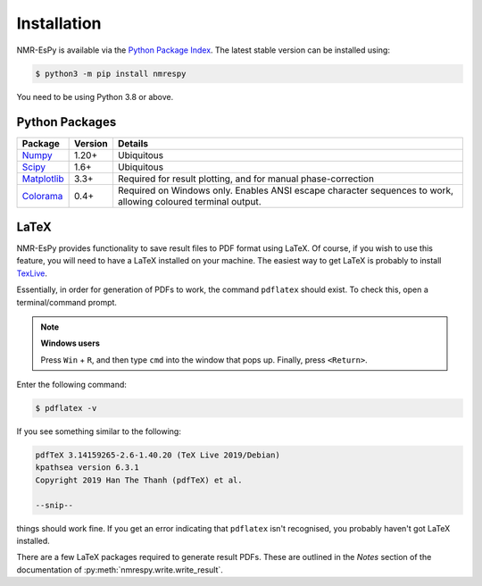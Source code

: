 Installation
============

NMR-EsPy is available via the
`Python Package Index <https://pypi.org/project/nmrespy/>`_. The latest stable
version can be installed using:

.. code::

   $ python3 -m pip install nmrespy

You need to be using Python 3.8 or above.

Python Packages
---------------

+----------------------------------------------------------+------------+---------------------------------------+
| Package                                                  | Version    | Details                               |
+==========================================================+============+=======================================+
| `Numpy <https://numpy.org/>`_                            | 1.20+      | Ubiquitous                            |
+----------------------------------------------------------+------------+---------------------------------------+
| `Scipy <https://www.scipy.org/>`_                        | 1.6+       | Ubiquitous                            |
+----------------------------------------------------------+------------+---------------------------------------+
| `Matplotlib <https://matplotlib.org/stable/index.html>`_ | 3.3+       | Required for result plotting, and for |
|                                                          |            | manual phase-correction               |
+----------------------------------------------------------+------------+---------------------------------------+
| `Colorama <https://pypi.org/project/colorama/>`_         | 0.4+       | Required on Windows only. Enables     |
|                                                          |            | ANSI escape character sequences to    |
|                                                          |            | work, allowing coloured terminal      |
|                                                          |            | output.                               |
+----------------------------------------------------------+------------+---------------------------------------+

LaTeX
-----

NMR-EsPy provides functionality to save result files to PDF format using
LaTeX. Of course, if you wish to use this feature, you will need to have
a LaTeX installed on your machine. The easiest way to get LaTeX is probably
to install `TexLive <https://tug.org/texlive/>`_.

Essentially, in order for generation of PDFs to work, the command ``pdflatex``
should exist. To check this, open a terminal/command prompt.

.. note::

  **Windows users**

  Press ``Win`` + ``R``, and then type ``cmd`` into the
  window that pops up. Finally, press ``<Return>``.

Enter the following command:

.. code::

   $ pdflatex -v

If you see something similar to the following:

.. code::

  pdfTeX 3.14159265-2.6-1.40.20 (TeX Live 2019/Debian)
  kpathsea version 6.3.1
  Copyright 2019 Han The Thanh (pdfTeX) et al.

  --snip--

things should work fine. If you get an error indicating that ``pdflatex``
isn't recognised, you probably haven't got LaTeX installed.

There are a few LaTeX packages required to generate result PDFs. These
are outlined in the *Notes* section of the documentation of
:py:meth:`nmrespy.write.write_result`.
